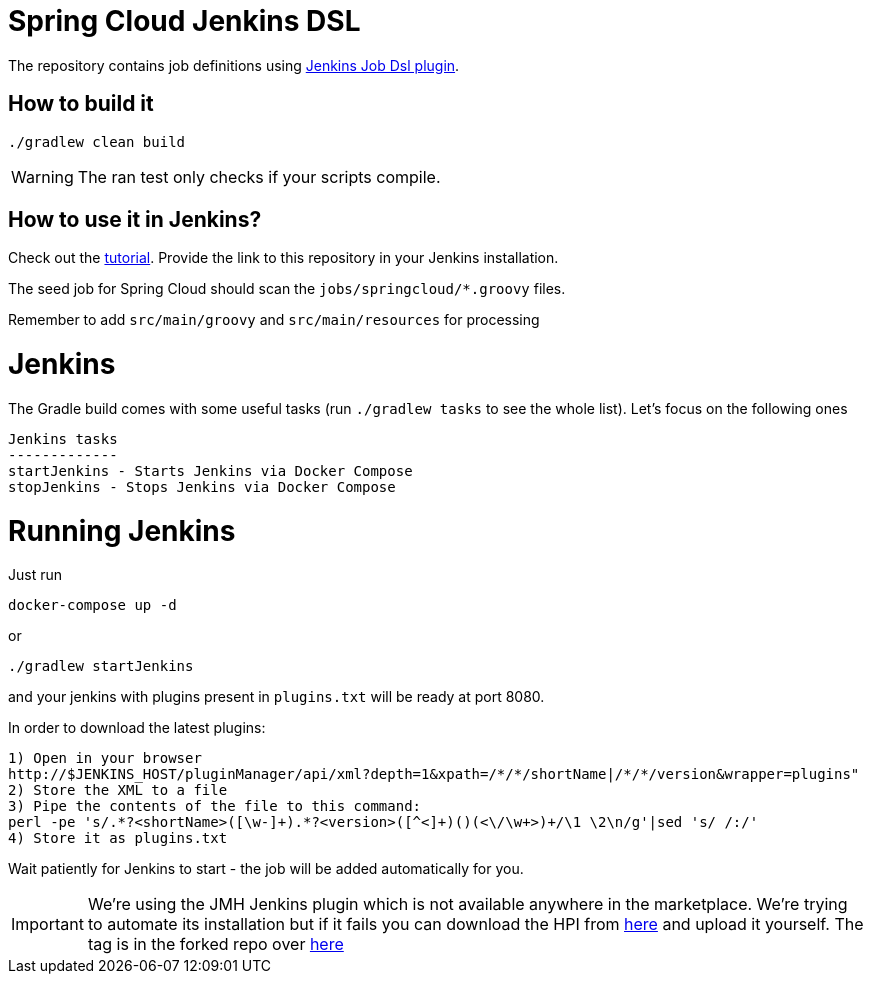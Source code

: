 = Spring Cloud Jenkins DSL

The repository contains job definitions using https://wiki.jenkins-ci.org/display/JENKINS/Job+DSL+Plugin[Jenkins Job Dsl plugin].

== How to build it

`./gradlew clean build`

WARNING: The ran test only checks if your scripts compile.

== How to use it in Jenkins?

Check out the https://github.com/jenkinsci/job-dsl-plugin/wiki/Tutorial---Using-the-Jenkins-Job-DSL[tutorial].
Provide the link to this repository in your Jenkins installation.

The seed job for Spring Cloud should scan the `jobs/springcloud/*.groovy` files.

Remember to add `src/main/groovy` and `src/main/resources` for processing

= Jenkins

The Gradle build comes with some useful tasks (run `./gradlew tasks` to see the whole list). Let's focus on
the following ones

```
Jenkins tasks
-------------
startJenkins - Starts Jenkins via Docker Compose
stopJenkins - Stops Jenkins via Docker Compose
```

= Running Jenkins

Just run 

[source]
----
docker-compose up -d
----

or

[source]
----
./gradlew startJenkins
----

and your jenkins with plugins present in `plugins.txt` will be ready at port 8080. 

In order to download the latest plugins:

[source]
----
1) Open in your browser
http://$JENKINS_HOST/pluginManager/api/xml?depth=1&xpath=/*/*/shortName|/*/*/version&wrapper=plugins" 
2) Store the XML to a file
3) Pipe the contents of the file to this command:
perl -pe 's/.*?<shortName>([\w-]+).*?<version>([^<]+)()(<\/\w+>)+/\1 \2\n/g'|sed 's/ /:/'
4) Store it as plugins.txt
----

Wait patiently for Jenkins to start - the job will be added automatically for you.

IMPORTANT: We're using the JMH Jenkins plugin which is not available anywhere in the marketplace.
We're trying to automate its installation but if it fails you can download the HPI from
https://bintray.com/marcingrzejszczak/jenkins/download_file?file_path=jmh-jenkins%2F0.0.1%2Fjmhbenchmark.hpi[here]
and upload it yourself. The tag is in the forked repo over https://github.com/marcingrzejszczak/jmh-jenkins/releases/tag/0.0.1[here]
